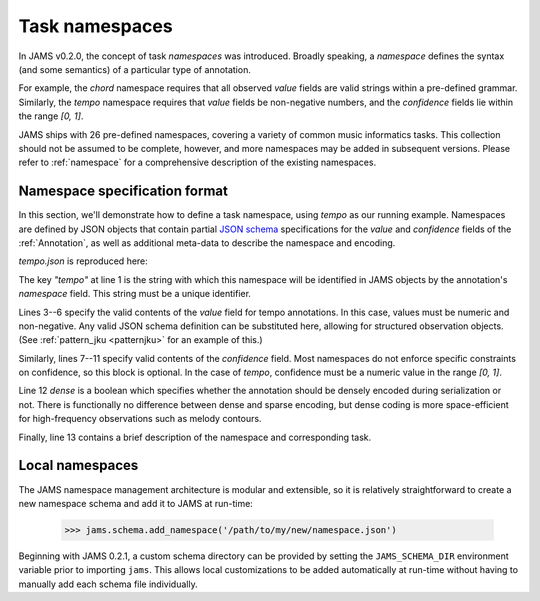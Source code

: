 Task namespaces
---------------
In JAMS v0.2.0, the concept of task `namespaces` was introduced.  Broadly speaking, a `namespace`
defines the syntax (and some semantics) of a particular type of annotation.

For example, the `chord` namespace requires that all observed `value` fields are valid strings within a
pre-defined grammar.  Similarly, the `tempo` namespace requires that `value` fields be non-negative numbers,
and the `confidence` fields lie within the range `[0, 1]`.

JAMS ships with 26 pre-defined namespaces, covering a variety of common music informatics tasks.  This
collection should not be assumed to be complete, however, and more namespaces may be added in subsequent
versions.  Please refer to :ref:`namespace` for a comprehensive description of the existing namespaces.


Namespace specification format
~~~~~~~~~~~~~~~~~~~~~~~~~~~~~~

In this section, we'll demonstrate how to define a task namespace, using `tempo` as our running example.
Namespaces are defined by JSON objects that contain partial `JSON schema <http://json-schema.org/>`_
specifications for the `value` and `confidence` fields of the :ref:`Annotation`, as well as additional meta-data to
describe the namespace and encoding.

`tempo.json` is reproduced here:

.. code-block:: json
    :linenos:

    {"tempo":
        {
            "value": {
                "type": "number", 
                "minimum": 0
            },
            "confidence": {
                "type": "number",
                "minimum": 0,
                "maximum": 1.0
            },
            "dense": false,
            "description": "Tempo measurements, in beats per minute (BPM)"
        }
    }

The key `"tempo"` at line 1 is the string with which this namespace will be identified in JAMS objects by the
annotation's `namespace` field.  This string must be a unique identifier.

Lines 3--6 specify the valid contents of the `value` field for tempo annotations.  In this case, values must
be numeric and non-negative.  Any valid JSON schema definition can be substituted here, allowing for
structured observation objects.  (See :ref:`pattern_jku <patternjku>` for an example of this.)

Similarly, lines 7--11 specify valid contents of the `confidence` field.  Most namespaces do not enforce
specific constraints on confidence, so this block is optional.  In the case of `tempo`, confidence must be a
numeric value in the range `[0, 1]`.

Line 12 `dense` is a boolean which specifies whether the annotation should be densely encoded during 
serialization or not.  There is functionally no difference between dense and sparse encoding, 
but dense coding is more space-efficient for high-frequency observations such as melody contours.

Finally, line 13 contains a brief description of the namespace and corresponding task.


Local namespaces
~~~~~~~~~~~~~~~~

The JAMS namespace management architecture is modular and extensible, so it is relatively straightforward 
to create a new namespace schema and add it to JAMS at run-time:

    >>> jams.schema.add_namespace('/path/to/my/new/namespace.json')

Beginning with JAMS 0.2.1, a custom schema directory can be provided by setting the
``JAMS_SCHEMA_DIR`` environment variable prior to importing ``jams``.  This allows local
customizations to be added automatically at run-time without having to manually add each
schema file individually.
